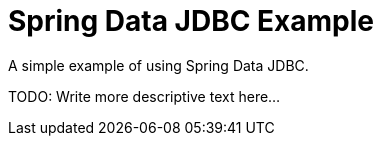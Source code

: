 = Spring Data JDBC Example

A simple example of using Spring Data JDBC.

TODO: Write more descriptive text here...
